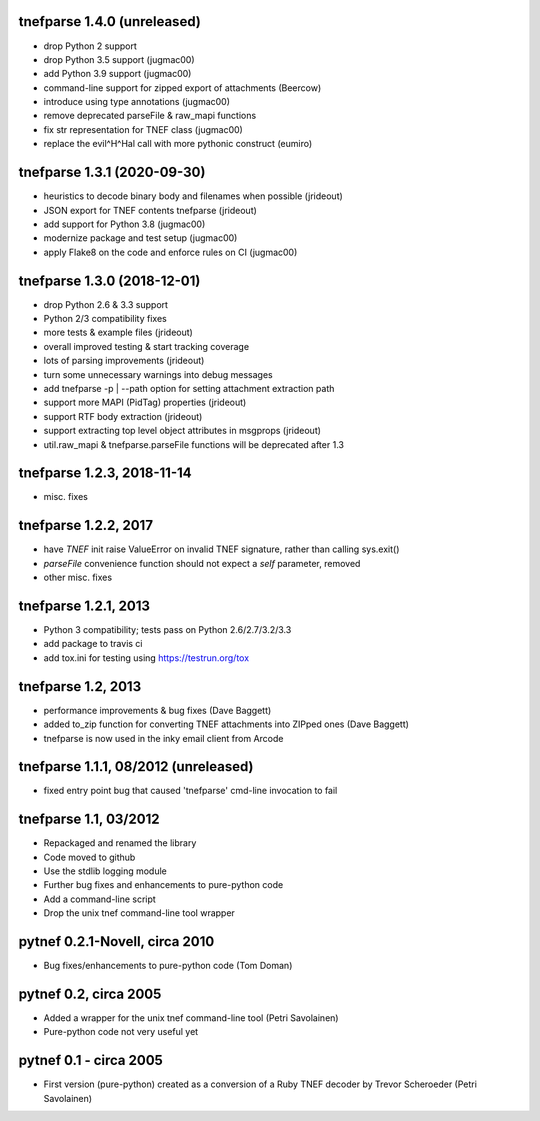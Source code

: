 
tnefparse 1.4.0 (unreleased)
=============================

- drop Python 2 support
- drop Python 3.5 support (jugmac00)
- add Python 3.9 support (jugmac00)
- command-line support for zipped export of attachments (Beercow)
- introduce using type annotations (jugmac00)
- remove deprecated parseFile & raw_mapi functions
- fix str representation for TNEF class (jugmac00)
- replace the evil^H^Hal call with more pythonic construct (eumiro)

tnefparse 1.3.1 (2020-09-30)
=============================

- heuristics to decode binary body and filenames when possible (jrideout)
- JSON export for TNEF contents tnefparse (jrideout)
- add support for Python 3.8 (jugmac00)
- modernize package and test setup (jugmac00)
- apply Flake8 on the code and enforce rules on CI (jugmac00)

tnefparse 1.3.0 (2018-12-01)
=============================

- drop Python 2.6 & 3.3 support
- Python 2/3 compatibility fixes
- more tests & example files (jrideout)
- overall improved testing & start tracking coverage
- lots of parsing improvements (jrideout)
- turn some unnecessary warnings into debug messages
- add tnefparse -p | --path option for setting attachment extraction path
- support more MAPI (PidTag) properties (jrideout)
- support RTF body extraction (jrideout)
- support extracting top level object attributes in msgprops (jrideout)
- util.raw_mapi & tnefparse.parseFile functions will be deprecated after 1.3

tnefparse 1.2.3, 2018-11-14
============================

- misc. fixes

tnefparse 1.2.2, 2017
======================

- have `TNEF` init raise ValueError on invalid TNEF signature, rather than calling sys.exit()
- `parseFile` convenience function should not expect a `self` parameter, removed
- other misc. fixes

tnefparse 1.2.1, 2013
======================

- Python 3 compatibility; tests pass on Python 2.6/2.7/3.2/3.3
- add package to travis ci
- add tox.ini for testing using https://testrun.org/tox

tnefparse 1.2, 2013
===================

- performance improvements & bug fixes (Dave Baggett)
- added to_zip function for converting TNEF attachments into ZIPped ones (Dave Baggett)
- tnefparse is now used in the inky email client from Arcode

tnefparse 1.1.1, 08/2012 (unreleased)
=====================================

- fixed entry point bug that caused 'tnefparse' cmd-line invocation to fail

tnefparse 1.1, 03/2012
=======================

- Repackaged and renamed the library
- Code moved to github
- Use the stdlib logging module
- Further bug fixes and enhancements to pure-python code
- Add a command-line script
- Drop the unix tnef command-line tool wrapper

pytnef 0.2.1-Novell, circa 2010
================================

- Bug fixes/enhancements to pure-python code (Tom Doman)

pytnef 0.2, circa 2005
======================

- Added a wrapper for the unix tnef command-line tool (Petri Savolainen)
- Pure-python code not very useful yet

pytnef 0.1 - circa 2005
=======================

- First version (pure-python) created as a conversion of a Ruby TNEF decoder
  by Trevor Scheroeder (Petri Savolainen)
